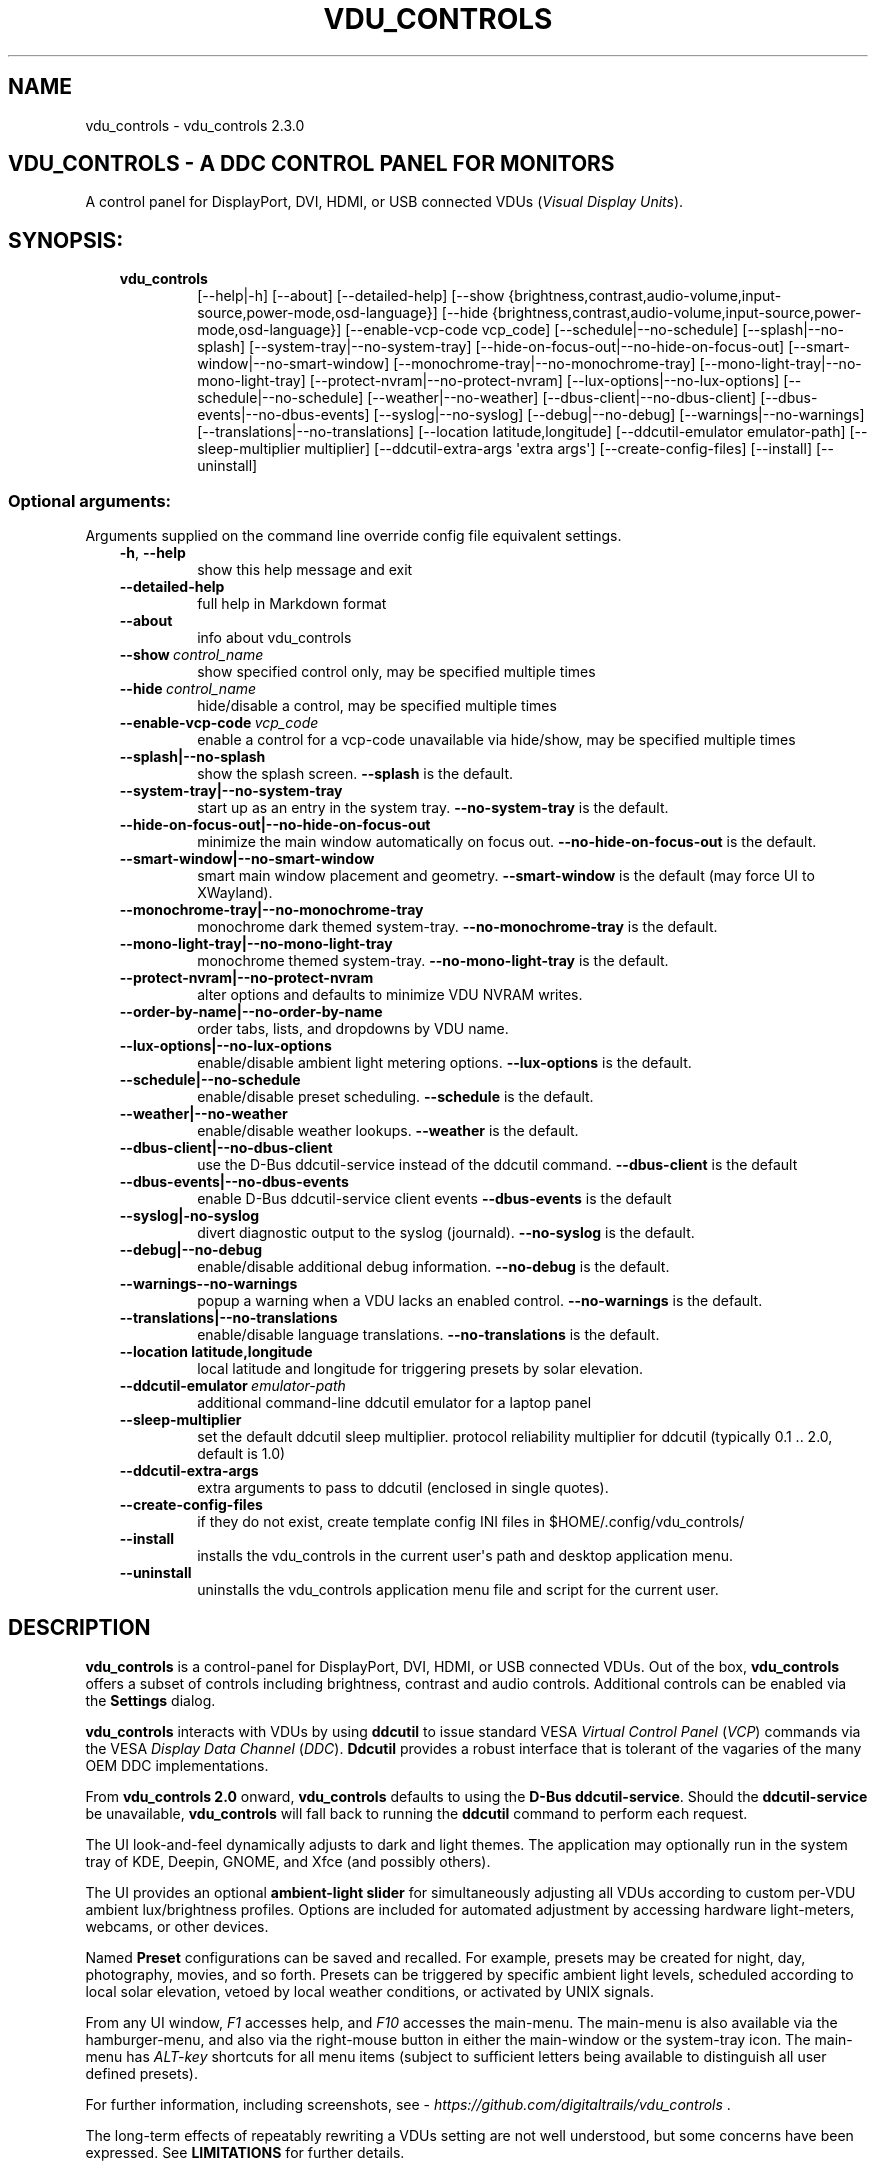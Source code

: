 .\" Man page generated from reStructuredText.
.
.
.nr rst2man-indent-level 0
.
.de1 rstReportMargin
\\$1 \\n[an-margin]
level \\n[rst2man-indent-level]
level margin: \\n[rst2man-indent\\n[rst2man-indent-level]]
-
\\n[rst2man-indent0]
\\n[rst2man-indent1]
\\n[rst2man-indent2]
..
.de1 INDENT
.\" .rstReportMargin pre:
. RS \\$1
. nr rst2man-indent\\n[rst2man-indent-level] \\n[an-margin]
. nr rst2man-indent-level +1
.\" .rstReportMargin post:
..
.de UNINDENT
. RE
.\" indent \\n[an-margin]
.\" old: \\n[rst2man-indent\\n[rst2man-indent-level]]
.nr rst2man-indent-level -1
.\" new: \\n[rst2man-indent\\n[rst2man-indent-level]]
.in \\n[rst2man-indent\\n[rst2man-indent-level]]u
..
.TH "VDU_CONTROLS" "1" "Apr 24, 2025" "" "vdu_controls"
.SH NAME
vdu_controls \- vdu_controls 2.3.0
.SH VDU_CONTROLS - A DDC CONTROL PANEL FOR MONITORS
.sp
A control panel for DisplayPort, DVI, HDMI, or USB connected VDUs (\fIVisual Display Units\fP).
.SH SYNOPSIS:
.INDENT 0.0
.INDENT 3.5
.INDENT 0.0
.TP
.B vdu_controls
[\-\-help|\-h] [\-\-about] [\-\-detailed\-help]
[\-\-show {brightness,contrast,audio\-volume,input\-source,power\-mode,osd\-language}]
[\-\-hide {brightness,contrast,audio\-volume,input\-source,power\-mode,osd\-language}]
[\-\-enable\-vcp\-code vcp_code] [\-\-schedule|\-\-no\-schedule]
[\-\-splash|\-\-no\-splash] [\-\-system\-tray|\-\-no\-system\-tray]
[\-\-hide\-on\-focus\-out|\-\-no\-hide\-on\-focus\-out] [\-\-smart\-window|\-\-no\-smart\-window]
[\-\-monochrome\-tray|\-\-no\-monochrome\-tray] [\-\-mono\-light\-tray|\-\-no\-mono\-light\-tray]
[\-\-protect\-nvram|\-\-no\-protect\-nvram]
[\-\-lux\-options|\-\-no\-lux\-options]
[\-\-schedule|\-\-no\-schedule] [\-\-weather|\-\-no\-weather]
[\-\-dbus\-client|\-\-no\-dbus\-client] [\-\-dbus\-events|\-\-no\-dbus\-events]
[\-\-syslog|\-\-no\-syslog] [\-\-debug|\-\-no\-debug] [\-\-warnings|\-\-no\-warnings]
[\-\-translations|\-\-no\-translations]
[\-\-location latitude,longitude] [\-\-ddcutil\-emulator emulator\-path]
[\-\-sleep\-multiplier multiplier] [\-\-ddcutil\-extra\-args \(aqextra args\(aq]
[\-\-create\-config\-files] [\-\-install] [\-\-uninstall]
.UNINDENT
.UNINDENT
.UNINDENT
.SS Optional arguments:
.sp
Arguments supplied on the command line override config file equivalent settings.
.INDENT 0.0
.INDENT 3.5
.INDENT 0.0
.TP
.B  \-h\fP,\fB  \-\-help
show this help message and exit
.TP
.B  \-\-detailed\-help
full help in Markdown format
.TP
.B  \-\-about
info about vdu_controls
.TP
.BI \-\-show \ control_name
show specified control only, may be specified multiple times
.TP
.BI \-\-hide \ control_name
hide/disable a control, may be specified multiple times
.TP
.BI \-\-enable\-vcp\-code \ vcp_code
enable a control for a vcp\-code unavailable via hide/show,
may be specified multiple times
.UNINDENT
.INDENT 0.0
.TP
.B \-\-splash|\-\-no\-splash
show the splash screen.  \fB\-\-splash\fP is the default.
.TP
.B \-\-system\-tray|\-\-no\-system\-tray
start up as an entry in the system tray.
\fB\-\-no\-system\-tray\fP is the default.
.TP
.B \-\-hide\-on\-focus\-out|\-\-no\-hide\-on\-focus\-out
minimize the main window automatically on focus out.
\fB\-\-no\-hide\-on\-focus\-out\fP is the default.
.TP
.B \-\-smart\-window|\-\-no\-smart\-window
smart main window placement and geometry.
\fB\-\-smart\-window\fP is the default (may force UI to XWayland).
.TP
.B \-\-monochrome\-tray|\-\-no\-monochrome\-tray
monochrome dark themed system\-tray.
\fB\-\-no\-monochrome\-tray\fP is the default.
.TP
.B \-\-mono\-light\-tray|\-\-no\-mono\-light\-tray
monochrome themed system\-tray.
\fB\-\-no\-mono\-light\-tray\fP is the default.
.TP
.B \-\-protect\-nvram|\-\-no\-protect\-nvram
alter options and defaults to minimize VDU NVRAM writes.
.TP
.B \-\-order\-by\-name|\-\-no\-order\-by\-name
order tabs, lists, and dropdowns by VDU name.
.TP
.B \-\-lux\-options|\-\-no\-lux\-options
enable/disable ambient light metering options.
\fB\-\-lux\-options\fP is the default.
.TP
.B \-\-schedule|\-\-no\-schedule
enable/disable preset scheduling. \fB\-\-schedule\fP is the default.
.TP
.B \-\-weather|\-\-no\-weather
enable/disable weather lookups. \fB\-\-weather\fP is the default.
.TP
.B \-\-dbus\-client|\-\-no\-dbus\-client
use the D\-Bus ddcutil\-service instead of the ddcutil command.
\fB\-\-dbus\-client\fP is the default
.TP
.B \-\-dbus\-events|\-\-no\-dbus\-events
enable D\-Bus ddcutil\-service client events
\fB\-\-dbus\-events\fP is the default
.TP
.B \-\-syslog|\-no\-syslog
divert diagnostic output to the syslog (journald).
\fB\-\-no\-syslog\fP is the default.
.TP
.B \-\-debug|\-\-no\-debug
enable/disable additional debug information.
\fB\-\-no\-debug\fP is the default.
.UNINDENT
.INDENT 0.0
.TP
.B  \-\-warnings\-\-no\-warnings
popup a warning when a VDU lacks an enabled control.
\fB\-\-no\-warnings\fP is the default.
.UNINDENT
.INDENT 0.0
.TP
.B \-\-translations|\-\-no\-translations
enable/disable language translations.
\fB\-\-no\-translations\fP is the default.
.TP
.B \-\-location latitude,longitude
local latitude and longitude for triggering presets
by solar elevation.
.UNINDENT
.INDENT 0.0
.TP
.BI \-\-ddcutil\-emulator \ emulator\-path
additional command\-line ddcutil emulator for a laptop panel
.TP
.B  \-\-sleep\-multiplier
set the default ddcutil sleep multiplier.
protocol reliability multiplier for ddcutil (typically
0.1 .. 2.0, default is 1.0)
.TP
.B  \-\-ddcutil\-extra\-args
extra arguments to pass to ddcutil (enclosed in single quotes).
.TP
.B  \-\-create\-config\-files
if they do not exist, create template config INI files
in $HOME/.config/vdu_controls/
.TP
.B  \-\-install
installs the vdu_controls in the current user\(aqs path and
desktop application menu.
.TP
.B  \-\-uninstall
uninstalls the vdu_controls application menu file and
script for the current user.
.UNINDENT
.UNINDENT
.UNINDENT
.SH DESCRIPTION
.sp
\fBvdu_controls\fP is a control\-panel for DisplayPort, DVI, HDMI, or USB connected VDUs.  Out of the
box, \fBvdu_controls\fP offers a subset of controls including brightness, contrast and audio
controls.  Additional controls can be enabled via the \fBSettings\fP dialog.
.sp
\fBvdu_controls\fP interacts with VDUs by using \fBddcutil\fP to issue standard VESA
\fIVirtual Control Panel\fP  (\fIVCP\fP) commands via the VESA \fIDisplay Data Channel\fP (\fIDDC\fP).
\fBDdcutil\fP provides a robust interface that is tolerant of the vagaries of the many OEM DDC
implementations.
.sp
From \fBvdu_controls 2.0\fP onward, \fBvdu_controls\fP defaults to using the \fBD\-Bus ddcutil\-service\fP\&.
Should the \fBddcutil\-service\fP be unavailable, \fBvdu_controls\fP will fall back to running the
\fBddcutil\fP command to perform each request.
.sp
The UI look\-and\-feel dynamically adjusts to dark and light themes. The application may
optionally run in the system tray of KDE, Deepin, GNOME, and Xfce (and possibly others).
.sp
The UI provides an optional \fBambient\-light slider\fP for simultaneously adjusting
all VDUs according to custom per\-VDU ambient lux/brightness profiles.  Options are included
for automated adjustment by accessing hardware light\-meters, webcams, or other devices.
.sp
Named \fBPreset\fP configurations can be saved and recalled. For example, presets may be created
for night, day, photography, movies, and so forth.   Presets can be triggered by specific ambient
light levels, scheduled according to local solar elevation, vetoed by local weather conditions,
or activated by UNIX signals.
.sp
From any UI window, \fIF1\fP accesses help, and \fIF10\fP accesses the main\-menu.   The main\-menu is
also available via the hamburger\-menu, and also via the right\-mouse button in either the
main\-window or the system\-tray icon.  The main\-menu has \fIALT\-key\fP shortcuts for all menu items
(subject to sufficient letters being available to distinguish all user defined presets).
.sp
For further information, including screenshots, see \X'tty: link https://github.com/digitaltrails/vdu_controls'\fI\%https://github.com/digitaltrails/vdu_controls\fP\X'tty: link' .
.sp
The long\-term effects of repeatably rewriting a VDUs setting are not well understood, but some
concerns have been expressed. See \fBLIMITATIONS\fP for further details.
.SH CONFIGURATION
.sp
Configuration changes can be made via the \fBSettings\fP dialog or by editing the config\-files.
.SS Settings Menu and Config files
.sp
The \fBSettings\fP dialog features a tab for editing common/default settings as well as
tabs specific to each VDU.  The config files are named according to the following scheme:
.INDENT 0.0
.INDENT 3.5
.INDENT 0.0
.IP \(bu 2
Application wide default config: \fB$HOME/.config/vdu_controls/vdu_controls.conf\fP
.IP \(bu 2
VDU model and serial number config: \fB$HOME/.config/vdu_controls/<model>_<serial|display_num>.conf\fP
.IP \(bu 2
VDU model only config: \fB$HOME/.config/vdu_controls/<model>.conf\fP
.UNINDENT
.UNINDENT
.UNINDENT
.sp
The VDU\-specific config files can be used to:
.INDENT 0.0
.INDENT 3.5
.INDENT 0.0
.IP \(bu 2
Correct manufacturer built\-in metadata.
.IP \(bu 2
Customize which controls are to be provided for each VDU.
.IP \(bu 2
Define a user\-friendly label for each VDU.
.IP \(bu 2
Set optimal \fBddcutil\fP DDC parameters for each VDU.
.UNINDENT
.UNINDENT
.UNINDENT
.sp
The config files are in INI\-format divided into a number of sections as outlined below:
.INDENT 0.0
.INDENT 3.5
.sp
.EX
[vdu\-controls\-globals]
# The vdu\-controls\-globals section is only required in $HOME/.config/vdu_controls/vdu_controls.conf
system\-tray\-enabled = yes|no
splash\-screen\-enabled = yes|no
translations\-enabled = yes|no
weather\-enabled = yes|no
schedule\-enabled = yes|no
lux\-options\-enabled = yes|no
warnings\-enabled = yes|no
debug\-enabled = yes|no
syslog\-enabled = yes|no

[vdu\-controls\-widgets]
# Yes/no for each of the control options that vdu_controls normally provides by default.
brightness = yes|no
contrast = yes|no
audio\-volume = yes|no
audio\-mute = yes|no
audio\-treble = yes|no
audio\-bass = yes|no
audio\-mic\-volume = yes|no
input\-source = yes|no
power\-mode = yes|no
osd\-language = yes|no

# Enable ddcutil supported codes not enabled in vdu_controls by default, CSV list of two\-digit hex values.
enable\-vcp\-codes = NN, NN, NN

# User friendly VDU name
vdu_name = My Main Monitor (on the right)

[ddcutil\-parameters]
# Useful values appear to be >=0.1
sleep\-multiplier = 0.5

[ddcutil\-capabilities]
# The (possibly edited) output from \(dqddcutil \-\-display N capabilities\(dq with leading spaces retained.
capabilities\-override =
.EE
.UNINDENT
.UNINDENT
.sp
Config files can only be used to enable and alter definitions of VCP codes supported by \fBddcutil\fP\&.
Unsupported manufacturer\-specific features should only be experimented with caution, some
may have irreversible consequences, including bricking the hardware.
.sp
As well as using the \fBSettings\fP, config files may also be created by the command line option:
.INDENT 0.0
.INDENT 3.5
.sp
.EX
vdu_controls \-\-create\-config\-files
.EE
.UNINDENT
.UNINDENT
.sp
which will create initial templates based on the currently connected VDUs.
.sp
The config files are completely optional, they need not be used if the default options are found to be
adequate.
.SS Adding value restrictions to a VDU\(aqs capabilities override
.sp
In some cases, a VDU\(aqs DDC reported minimums and maximums may be incorrect or overstated.  Within
vdu_controls this can be corrected by overriding the DDC reported range. For example, perhaps a VDU
reports it supports a brightness range of 0 to 100, but in fact only practically supports 20 to 90.
This can be corrected by bringing up the VDU\(aqs settings tab and editing the text in
the \fBcapabilities override\fP:
.INDENT 0.0
.INDENT 3.5
.INDENT 0.0
.IP 1. 3
Open the \fISettings\fP tab for the VDU, navigate to the \(dqcapabilities override* field
.IP 2. 3
locate the feature, in this example, the brightness,
.IP 3. 3
add a \fBValues:\fP \fBmin..max\fP specification to line the following the feature definition,
.IP 4. 3
save the changes.
.UNINDENT
.UNINDENT
.UNINDENT
.sp
For the brightness example, the completed edit would look like:
.INDENT 0.0
.INDENT 3.5
.sp
.EX
Feature: 10 (Brightness)
    Values: 20..80
.EE
.UNINDENT
.UNINDENT
.sp
The vdu_controls slider for that value will now be restricted to the specified range.
.SS Adding a refresh/reload requirement to a VDU\(aqs capabilities override
.sp
Altering the values of some VCP codes may result in a cascade of changes to other
codes.  For example, changing a VCP value for \fIPicture Mode\fP might result in changes
to several VCP\-code features, including brightness, contrast, and others. Exactly
which codes have these kinds of side effects isn\(aqt indicated in the metadata
obtained from each VDU, however, vdu_controls supports adding \fIrefresh\fP annotations
to the feature\-names within the \fBcapabilities override\fP\&.  For example:
.INDENT 0.0
.INDENT 3.5
.sp
.EX
Feature: 15 (Picture Mode)
.EE
.UNINDENT
.UNINDENT
.sp
Can be annotated with:
.INDENT 0.0
.INDENT 3.5
.sp
.EX
Feature: 15 (Picture Mode *refresh*)
.EE
.UNINDENT
.UNINDENT
.sp
With this annotation, when ever \fIPicture Mode\fP is altered, vdu_controls will
reload all configuration files and refresh all control values from the VDUs.
.SS DBUS dccutil\-service
.sp
When available, \fBvdu_controls\fP defaults to interacting with VDUs via the DBUS \fBddcutil\-service\fP
service rather than the \fBddcutil\fP command. The service should be both faster and more
reliable (especially when multiple VDUs need to be controlled). Whether to use the service
can be controlled by the \fBDBUS client\fP checkbox in the settings dialog.
.sp
When using the service, you may optionally enable service detection of DPMS events and
VDU connectivity events (hot\-plugging cables or power\-cycling VDUs).  Whether to enable events
is controlled by the \fBDBUS events\fP checkbox in the settings dialog.  The reliability
and timeliness of events may vary depending on the GPU model, GPU driver, VDU model,
and VDU connector\-cable (DP, HDMI, ...).  In some cases, the service polling for DPMS or
connection status may wake some VDU models.  Both \fBddcutil\-service\fP or \fBlibddcutil\fP offer
options for finer control over which events are detected and how.
.SS Presets
.sp
A named _Preset_ can be used to save the current VDU settings for later recall. Any number of
presets can be created for different lighting conditions or different applications, for example,
\fINight\fP, \fIDay\fP, \fIOvercast\fP, \fISunny\fP, \fIPhotography\fP, and \fIVideo\fP\&. Each preset can be assigned a
name and icon.
.sp
The \fBPresets\fP item in \fBmain\-menu\fP will bring up a \fBPresets\fP dialog for managing and
applying presets.  The \fBmain\-menu\fP also includes an item for each existing preset.
.sp
Any small SVG or PNG can be assigned as a preset\(aqs icon.  Monochrome SVG icons that conform to the
Plasma color conventions will be automatically inverted if the desktop them is changed from dark to
light. If a preset lacks an icon, an icon will be created from the initials of the first and last
words of its name. A starter set of icons is included in \fB/usr/share/vdu_controls/icons/\fP\&.
.sp
Any time the current VDUs settings match those of a preset, the preset\(aqs name and icon will
automatically show in the window\-title, tray tooltip, tray icon.
.sp
Presets may be set to transition immediately (the default); gradually on schedule (solar elevation);
or gradually always (when triggered by schedule, main\-menu, or UNIX signal).  The speed of
transition is determined by how quickly each VDU can respond to adjustment.  During a transition,
the transition will be abandoned if the controls involved in the transition are altered by any other
activity.
.sp
Each preset is stored in config directory as: \fB$HOME/.config/vdu_controls/Preset_<preset_name>.conf\fP
.sp
Preset files are saved in INI\-file format for ease of editing.  Each preset file contains a
section for each connected VDU, for example:
.INDENT 0.0
.INDENT 3.5
.sp
.EX
[preset]
icon = /usr/share/icons/breeze/status/16/cloudstatus.svg
solar\-elevation = eastern\-sky 40
transition\-type = scheduled
transition\-step\-interval\-seconds = 5

[HP_ZR24w_CNT008]
brightness = 50
osd\-language = 02

[LG_HDR_4K_89765]
brightness = 13
audio\-speaker\-volume = 16
.EE
.UNINDENT
.UNINDENT
.sp
When creating a preset file, you may select which controls to save for each VDU.  For example,
you might create a preset that includes the brightness, but not the contrast or audio\-volume.
Keeping the included controls to a minimum speeds up the transition and reduces the chances of the
VDU failing to keep up with the associated stream of DDC commands.
.sp
While using the GUI to create or edit a preset, activation of scheduled presets and adjustments due
to light\-metering are blocked until editing is complete.
.SS Presets \- VDU initialization\-presets
.sp
For a VDU named \fIabc\fP with a serial number \fIxyz\fP, if a preset named \fIabx xyz\fP exists, that
preset will be restored at startup or when ever the VDU is subsequently detected.
.sp
This feature is designed to restore settings that cannot be saved in the VDU’s NVRAM
or for VDUs where the NVRAM capacity has been exhausted or is faulty.
.SS Presets \- solar elevation triggers
.sp
A preset may be set to automatically trigger when the sun rises to a specified elevation. The idea
is to allow a preset to trigger relative to dawn or dusk, or when the sun rises above some
surrounding terrain (the time of which will vary as the seasons change).
.sp
If a preset has an elevation, the preset will be triggered each day at a time calculated according
to the latitude and longitude specified by in the \fBvdu\-controls\-globals\fP \fBlocation\fP option.
By choosing an appropriate \fBsolar\-elevation\fP a preset may be confined to specific times of the
year.  For example, a preset with a positive solar elevation will not trigger at mid\-winter in the
Arctic circle (because the sun never gets that high).  Any preset may be manually invoked
regardless of its specified solar elevations.
.sp
To assign a trigger, use the Preset Dialog to set a preset\(aqs \fBsolar\-elevation\fP\&.  A solar elevation
may range from \-19 degrees in the eastern sky (morning/ascending) to \-19 degrees in the western sky
(afternoon/descending), with a maximum nearing 90 degrees at midday.
.sp
On any given day, the Preset Dialog may be used to temporarily override any trigger, in which case
the trigger is suspended until the following day.  For example, a user might choose to disable
a trigger intended for the brightest part of the day if the day is particularly dull.
.sp
At startup \fBvdu_controls\fP will restore the most recent preset that would have been triggered for
this day (if any).  For example, say a user has \fBvdu_controls\fP set to run at login, and they\(aqve
also set a preset to trigger at dawn, but they don\(aqt log in until just after dawn, the
overdue dawn preset will be triggered at login.
.SS Presets \- Smooth Transitions
.sp
__To minimize writes to VDU NVRAM, smooth\-transitions have been deprecated and are disabled by
default. To re\-enable smooth transitions, uncheck the \fBprotect\-nvram\fP option in _Settings_.__
.sp
A preset may be set to \fBSmoothly Transition\fP, in which case changes to controls continuous\-value
slider controls such as brightness and contrast will be stepped by one until the final values are
reached.  Any non\-continuous values will be set after all continuous values have reached their
final values, for example, if input\-source is included in a preset, it will be restored at the end.
.sp
The Preset Dialog includes a combo\-box for defining when to apply transitions to a preset:
.INDENT 0.0
.INDENT 3.5
.INDENT 0.0
.IP \(bu 2
\fBNone\fP \- change immediately;
.IP \(bu 2
\fBOn schedule\fP \- slowly change according to a solar elevation trigger;
.IP \(bu 2
\fBOn signal\fP \- slowly change on the appropriate UNIX signal;
.IP \(bu 2
\fBOn menu\fP \- slowly change when selected in the main\-menu;
.UNINDENT
.UNINDENT
.UNINDENT
.sp
Normally a transition single\-steps the controls as quickly as possible.  In practice, this means each
step takes one or more seconds and increases linearly depending on the number of VDUs and number of
controls being altered.  The Presets Dialog includes a \fBTransition Step seconds\fP control that can
be used to increase the step interval and extend a transition over a longer period of time.
.sp
If any transitioning controls change independently of the transition, the transition will cease.  In
that manner, a transition can be abandoned by dragging a slider or choosing a different preset.
.SS Presets \- supplementary weather requirements
.sp
A solar elevation trigger can have a weather requirement which will be checked against the weather
reported by \X'tty: link https://wttr.in'\fI\%https://wttr.in\fP\X'tty: link'\&.
.sp
By default, there are three possible weather requirements: \fBgood\fP, \fBbad\fP, and \fBall weather\fP\&.
Each  requirement is defined by a file containing a list of WWO (\X'tty: link https://www.worldweatheronline.com'\fI\%https://www.worldweatheronline.com\fP\X'tty: link')
weather codes, one per line.  The three default requirements are contained in the files
\fB$HOME/.config/vdu_controls/{good,bad,all}.weather\fP\&.  Additional weather requirements can be
created by using a text editor to create further files.  The \fBall.weather\fP file exists primarily
as a convenient resource that lists all possible codes.
.sp
Because reported current weather conditions may be inaccurate or out of date, it\(aqs best to use
weather requirements as a coarse measure. Going beyond good and bad may not be very practical.
What\(aqs possible might depend on your local weather conditions.
.sp
To ensure \fBwttr.in\fP supplies the weather for your location, please ensure that \fBSettings\fP
\fBLocation\fP includes a place\-name suffix.  The \fBSettings\fP \fBLocation\fP \fBDetect\fP button has been
enhanced to fill out a place\-name for you.  Should \fBwttr.in\fP not recognize a place\-name, the
place\-name can be manually edited to something more suitable. The nearest big city or an
airport\-code will do, for example: LHR, LAX, JFK.  You can use a web browser to test a place\-name,
for example: \X'tty: link https://wttr.in/JFK'\fI\%https://wttr.in/JFK\fP\X'tty: link'
.sp
When weather requirements are in use, \fBvdu_controls\fP will check that the coordinates in
\fBSettings\fP \fBLocation\fP are a reasonable match for those returned from \fBwttr.in\fP, a warning will
be issued if they are more than 200 km (124 miles) apart.
.sp
If the place\-name is left blank, the \fBwttr.in\fP server will try to guess your location from your
external IP address.  The guess may not be accurate and may vary over time.
.SS Presets \- remote control
.sp
UNIX/Linux signals may be used to cause \fBvdu_controls\fP to restore a preset or to initiate a
refresh of the application from the connected monitors.  Signals in the range 40 to 55 correspond to
first to last presets (if any are defined).  Additionally, SIGHUP can be used to initiate \(dqRefresh
settings from monitors\(dq.  For example:
.INDENT 0.0
.INDENT 3.5
Identify the running vdu_controls (assuming it is installed as /usr/bin/vdu_controls):
.INDENT 0.0
.INDENT 3.5
.sp
.EX
ps axwww | grep \(aq[/]usr/bin/vdu_controls\(aq
.EE
.UNINDENT
.UNINDENT
.sp
Combine this with kill to trigger a preset change:
.INDENT 0.0
.INDENT 3.5
.sp
.EX
kill \-40 $(ps axwww | grep \(aq[/]usr/bin/vdu_controls\(aq | awk \(aq{print $1}\(aq)
kill \-41 $(ps axwww | grep \(aq[/]usr/bin/vdu_controls\(aq | awk \(aq{print $1}\(aq)
.EE
.UNINDENT
.UNINDENT
.sp
If some other activity has changed a VDU\(aqs settings, trigger vdu_controls to update its UI:
.INDENT 0.0
.INDENT 3.5
.sp
.EX
kill \-HUP $(ps axwww | grep \(aq[/]usr/bin/vdu_controls\(aq | awk \(aq{print $1}\(aq)
.EE
.UNINDENT
.UNINDENT
.UNINDENT
.UNINDENT
.sp
Any other signals will be handled normally (in many cases they will result in process termination).
.SS Ambient Light Levels and Light/Lux Metering
.sp
The default UI includes an \fBambient\-light slider\fP which will simultaneously adjust all VDUs
according to custom per\-VDU lux/brightness profiles.  As well manually adjusting the ambient light
level, the adjustment can be automated by setting up a hardware lux metering device.  The
Lux\-Dialog provides options for setting up light metering and VDU lux/brightness profiles.
If ambient light level controls are not required, the Settings Dialog includes an option to
disable and hide them.
.sp
As well as the manual\-slider, a metering device may be a serial\-device, a UNIX FIFO (named\-pipe),
or an executable (script or program):
.INDENT 0.0
.INDENT 3.5
.INDENT 0.0
.IP \(bu 2
A serial\-device must periodically supply one floating\-point lux\-value
terminated by a carriage\-return newline.
.IP \(bu 2
A FIFO must periodically supply one floating\-point lux\-value terminated by a newline.
.IP \(bu 2
An executable must supply one floating\-point lux\-value reading terminated by a newline each time
it is run.
.UNINDENT
.UNINDENT
.UNINDENT
.sp
Possible hardware devices include:
.INDENT 0.0
.INDENT 3.5
.INDENT 0.0
.IP \(bu 2
An Arduino with a GY\-30/BH1750 lux meter writing to a usb serial\-port.
.IP \(bu 2
A webcam periodically sampled to produce approximate lux values.  Values
might be estimated by analyzing image content or image settings that
contribute to exposure, such as ISO values, apertures, and shutter speed.
.UNINDENT
.UNINDENT
.UNINDENT
.sp
Further information on various lux metering options, as well as instructions for constructing and
programming an Arduino with a GY\-30/BH1750, can be found at:
.INDENT 0.0
.INDENT 3.5
\X'tty: link https://github.com/digitaltrails/vdu_controls/blob/master/Lux-metering.md'\fI\%https://github.com/digitaltrails/vdu_controls/blob/master/Lux\-metering.md\fP\X'tty: link'
.UNINDENT
.UNINDENT
.sp
Example scripts for mapping a webcam\(aqs average\-brightness to approximate lux values are included in
\fB/usr/share/vdu_controls/sample\-scripts/\fP, or they can also be downloaded from the following
location:
.INDENT 0.0
.INDENT 3.5
\X'tty: link https://github.com/digitaltrails/vdu_controls/tree/master/sample-scripts'\fI\%https://github.com/digitaltrails/vdu_controls/tree/master/sample\-scripts\fP\X'tty: link'\&.
.UNINDENT
.UNINDENT
.sp
The examples include \fBvlux_meter.py\fP, a beta\-release Qt\-GUI python\-script that meters from a
webcam and writes to a FIFO (\fI$HOME/.cache/vlux_fifo\fP). Controls are included for mapping
image\-brightness to lux mappings, and for defining a crop from which to sample brightness values.
The script optionally runs in the system\-tray.
.sp
The examples may require customizing for your own webcam and lighting conditions.
.SS Lux Metering and brightness transitions
.sp
Due to VDU hardware and DDC protocol limitations, gradual transitions from one brightness level to
another are likely to be noticeable and potentially annoying.  As well as being annoying,
excessive stepping may eat into VDU NVRAM lifespan.
.sp
The auto\-brightness adjustment feature includes several measures to reduce the number of
changes passed to the VDU:
.INDENT 0.0
.INDENT 3.5
.INDENT 0.0
.IP \(bu 2
Lux/Brightness Profiles may be altered for local conditions so that
brightness levels remain constant over set ranges of lux values (night, day, and so forth).
.IP \(bu 2
Adjustments are only made at intervals of one or more minutes (default is 10 minutes).
.IP \(bu 2
The adjustment task passes lux values through a smoothing low\-pass filter.
.IP \(bu 2
A VDU brightness profile may optionally be set to stair\-step with no interpolation
of intermediate values.
.UNINDENT
.UNINDENT
.UNINDENT
.sp
When ambient light conditions are fluctuating, for example, due to passing clouds, automatic adjust
can be manually suspended.  The main\-panel, main\-menu, and light\-metering dialog each contain controls for
toggling Auto/Manual.  Additionally, moving the manual lux\-slider turns off automatic adjustment.
.sp
The Light\-metering dialog includes an option to enable auto\-brightness interpolation. This option
will enable the calculation of values between steps in the profiles. To avoid small
fluctuating changes, interpolation won\(aqt result in brightness changes less than 10%.  During
interpolation, if a lux value is found to be close to any attached\-preset, the preset
values will be preferred over interpolated ones.
.SS Light/Lux Metering and Presets
.sp
The Light\-Metering Dialog includes the ability to set a Preset to trigger at a lux value.  This feature
is accessed by hovering under the bottom axis of the Lux Profile Chart.
.sp
When a preset is attached to a lux value, the preset\(aqs brightness values become fixed points on the
Lux Profile Chart.  When the specified metered lux value is achieved, the stepping process will
restore the preset\(aqs brightness values and then trigger the full restoration of the preset.  This
ordering of events reduces the likelihood of metered\-stepping and preset\-restoration from clashing.
.sp
A preset that does not include a VDU\(aqs brightness may be attached to a lux point to restore one or
more non\-brightness controls.  For example, on reaching a particular lux level, an attached preset
might restore a contrast setting.
.sp
If a preset is attached to a lux value and then detached, the preset\(aqs profile points will be
converted to normal (editable) profile points. Attach/detach is a quick way to copy VDU brightness
values from presets if you don\(aqt want to permanently attach them.
.sp
If you use light\-metered auto\-brightness and preset\-scheduling together, their combined effects
may conflict. For example, a scheduled preset may set a reduced brightness, but soon after,
light\-metering might increase it.  If you wish to use the two together, design your lux/brightness
profile steps to match the brightness levels of specific presets, for example, a full\-sun preset and
the matching step in a lux/brightness Profile might both be assigned the same brightness level.
.SS Lux Metering Internal Parameters
.sp
The following internal constants can be altered by manually editing
\fI~/.config/vdu_controls/AutoLux.conf\fP\&.  They guide the various metering and auto\-adjustment
heuristics:
.INDENT 0.0
.INDENT 3.5
.sp
.EX
[lux\-meter]
# How many times per minute to sample from the Lux meter (for auto\-adjustment)
samples\-per\-minute=3
# How many samples to include in the smoothing process
smoother\-n=5
# How heavily should past values smooth the present value (smaller = more smoothing)
# See: https://en.wikipedia.org/wiki/Low\-pass_filter#Simple_infinite_impulse_response_filter
smoother\-alpha=0.5
# If an interpolated value yields a change in brightness, how big should the change
# be to trigger an actual VDU change in brightness? Also determines how close
# an interpolated value needs to be to an attached preset\(aqs brightness in order
# to prefer triggering the preset over applying the interpolated value.
interpolation\-sensitivity\-percent=10
# Jump brightness in one step up to this maximum, after which transition in steps.
max\-brightness\-jump=100
.EE
.UNINDENT
.UNINDENT
.SS Improving Response Time: Dynamic Optimization and Sleep Multipliers
.sp
If you are using \fBddcutil\fP version 2.0 or greater, \fBvdu_controls\fP will default to using the
\fBddcutil\fP \fIdynamic sleep optimizer\fP\&.  The optimizer automatically tunes and caches VDU specific
timings when ever \fBddcutil\fP is run.  Any reliability\-issues or errors may be automatically
resolved as the optimizer refines its cached timings.  Should problems persist, the
optimizer can be disabled by adding \fI\-\-disable\-dynamic\-sleep\fP to the \fBddcutil extra arguments\fP in
the \fBSettings Dialog\fP (either globally on the \fBvdu_controls tab\fP or selectively under each VDU\(aqs
tab).  If dynamic sleep is disabled, multipliers can then be manually assigned. The optimizer\(aqs
heuristics continue to be refined, it may be that some issues may be resolved by moving to a more
recent version of \fBlibddcutil/ddcutil\fP\&.
.sp
For versions of \fBddcutil\fP prior to 2.0, you can manually set the \fBvdu_control\fP
\fBsleep\-multiplier\fP passed to \fBddcutil\fP\&.  A sleep multiplier less than one will speed up the i2c
protocol interactions at the risk of increased protocol errors. The default sleep multiplier of 1.0
has to be quite conservative, many VDUs can cope with smaller multipliers. A bit of experimentation
with multiplier values may greatly speed up responsiveness. In a multi\-VDU setup individual sleep
multipliers can be configured.
.SS Improving Response Time and Reliability: Connections and Controls
.sp
\fBDDC/I2C\fP is not a totally reliable form of communication. VDUs may vary in their responsiveness
and compliance.  GPUs, GPU drivers, and types of connection may affect the reliability. Both ddcutil
and vdu_controls attempt to manage the reliability by using repetition and by adjusting timings.
.sp
If you have the choice, a \fBDisplayPort\fP to \fBDisplayPort\fP connection may be more reliable than
\fBDVI\fP or \fBHDMI\fP\&.
.sp
Reducing the number of enabled controls can speed up initialization, decrease the refresh time, and
reduce the time taken to restore presets.
.sp
There\(aqs plenty of useful info for getting the best out of \fBddcutil\fP at \X'tty: link https://www.ddcutil.com/'\fI\%https://www.ddcutil.com/\fP\X'tty: link'\&.
.SH LIMITATIONS
.sp
Repeatably altering VDU settings might affect VDU lifespan, exhausting the NVRAM write
cycles, stressing the VDU power\-supply, or increasing panel burn\-in.
.sp
That said, \fBvdu_controls\fP does include a number of features that can be used
to reduce the overall frequency of adjustments to acceptable levels.
.INDENT 0.0
.IP \(bu 2
Inbuilt mitigations:
+ Slider and spin\-box controls only update the VDU when adjustments become slow or stop (when
.INDENT 2.0
.INDENT 3.5
no change occurs in 0.5 seconds).
.UNINDENT
.UNINDENT
.INDENT 2.0
.IP \(bu 2
Preset restoration only updates the VDU values that differ from its current values.
.IP \(bu 2
Transitioning smoothly has been disabled by default and deprecated for version 2.1.0 onward.
.IP \(bu 2
Automatic ambient brightness adjustment only triggers a change when the proposed brightness
differs from the current brightness by at least 10%.
.UNINDENT
.IP \(bu 2
Electable mitigations:
+ Choose to restore pre\-prepared \(aqpresets\(aq instead of dragging sliders.
+ Refrain from adding transitions to \fIpresets\fP\&.
+ If using the ambient\-light brightness response curves, tune the settings and
.INDENT 2.0
.INDENT 3.5
curves to minimize frequent small changes.
.UNINDENT
.UNINDENT
.INDENT 2.0
.IP \(bu 2
If using a light\-meter, disengage metered automatic adjustment when faced with
rapidly fluctuating levels of ambient brightness.
.IP \(bu 2
Consider adjusting the ambient lighting instead of the VDU.
.UNINDENT
.IP \(bu 2
Monitoring to assist with making adjustments:
+ Hovering over a VDU name in the main window reveals a popup that includes
.INDENT 2.0
.INDENT 3.5
the number of VCP (NVRAM) writes.
.UNINDENT
.UNINDENT
.INDENT 2.0
.IP \(bu 2
The bottom of the About\-dialog shows the same numbers. They update dynamically.
.UNINDENT
.UNINDENT
.SS Laptops
.sp
A laptop\(aqs builtin\-panel normally doesn\(aqt implement DDC and cannot be controlled
by \fBddcutil\fP or \fBddcutil\-service\fP\&.  Laptop panel brightness is controlled
by a variety of methods that vary by vendor and hardware.  If you have a laptop
where such adjustments can be scripted, you can use the \fB\-\-ddcutil\-emulator\fP
option and provide \fBvdu_controls\fP with a ddcutil\-like script for getting and
setting the panel brightness; then \fBvdu_controls\fP will treat the laptop panel
just like any other VDU.  A template script is provided in the \fBsample\-scripts\fP\&.
.SS Cross\-platform differences
.sp
Wayland doesn\(aqt allow an application to precisely position its windows.  When the
\fBsmart\-window\fP option is enabled and the desktop platform is Wayland, the
application switches its platform to X11 (xcb) so that it runs in XWayland.
.sp
The UI attempts to step around minor differences between KDE, GNOME, and the rest,
the UI on each may not be exactly the same.
.SS Other concerns
.sp
The power\-supplies in some older VDUs may buzz/squeel audibly when the brightness is
turned way down. This may not be a major issue because, in normal surroundings,
older VDUs are often not usable below about 85\-90% brightness.
.sp
Going beyond the standard DDC features by attempting to experiment with hidden
or undocumented features or values has the potential to make irreversible changes.
.sp
Some controls change the number of connected devices (for example, some VDUs support a power\-off
command). If such controls are used, \fBvdu_controls\fP will detect the change and will reconfigure
the controls for the new situation (for example, DDC VDU 2 may now be DDC VDU 1).  If you change
settings independently of \fBvdu_controls\fP, for example, by using a VDU\(aqs physical controls, the
\fBvdu_controls\fP UI includes a refresh button to force it to assess the new configuration.
.sp
Some VDU settings may disable or enable other settings in the VDU. For example, setting a VDU to a
specific picture\-profile might result in the contrast\-control being disabled, but \fBvdu_controls\fP
will not be aware of the restriction resulting in its contrast\-control erring or appearing to do
nothing.
.sp
If your VDUs support \fIpicture\-modes\fP, altering any controls in vdu_controls will most likely
result in the picture\-mode being customized.  For example, say you have selected the
VDU\(aqs \fIVivid\fP picture\-mode, if you use vdu_controls to change the brightness, it\(aqs likely
that this will now become the brightness for \fIVivid\fP until the VDU is reset to its defaults.
To avoid confusion, it may be advisable to stick to one picture\-mode for use with vdu_controls,
preserving the others unaltered.
.SH EXAMPLES
.INDENT 0.0
.INDENT 3.5
.INDENT 0.0
.TP
.B vdu_controls
All default controls.
.TP
.B vdu_controls \-\-show brightness \-\-show contrast
Specified controls only:
.TP
.B vdu_controls \-\-hide contrast \-\-hide audio\-volume
All default controls except for those to be hidden.
.TP
.B vdu_controls \-\-system\-tray \-\-no\-splash \-\-show brightness \-\-show audio\-volume
Start as a system tray entry without showing the splash\-screen.
.TP
.B vdu_controls \-\-create\-config\-files \-\-system\-tray \-\-no\-splash \-\-show brightness \-\-show audio\-volume
Create template config files in $HOME/.config/vdu_controls/ that include the other settings.
.TP
.B vdu_controls \-\-enable\-vcp\-code 63 \-\-enable\-vcp\-code 93 \-\-warnings \-\-debug
All default controls, plus controls for VCP_CODE 63 and 93, show any warnings, output debugging info.
.UNINDENT
.UNINDENT
.UNINDENT
.sp
This script often refers to displays and monitors as VDUs in order to disambiguate the noun/verb
duality of \(dqdisplay\(dq and \(dqmonitor\(dq
.SH PREREQUISITES
.sp
Described for OpenSUSE, similar for other distros:
.sp
Software:
.INDENT 0.0
.INDENT 3.5
.sp
.EX
zypper install python3 python3\-qt5 noto\-sans\-math\-fonts noto\-sans\-symbols2\-fonts
zypper install ddcutil
zypper install libddcutil ddcutil\-service  # optional, but recommended if available
.EE
.UNINDENT
.UNINDENT
.sp
If you wish to use a serial\-port lux metering device, the \fBpyserial\fP module is a runtime requirement.
.sp
Get ddcutil working first. Check that the detect command detects your VDUs without issuing any
errors:
.INDENT 0.0
.INDENT 3.5
ddcutil detect
.UNINDENT
.UNINDENT
.sp
Read ddcutil documentation concerning config of i2c_dev with nvidia GPUs. Detailed ddcutil info
at \X'tty: link https://www.ddcutil.com/'\fI\%https://www.ddcutil.com/\fP\X'tty: link'
.SH ENVIRONMENT
.INDENT 0.0
.INDENT 3.5
.INDENT 0.0
.TP
.B LC_ALL, LANG, LANGUAGE
These  variables specify the locale for language translations and units of distance.
LC_ALL is used by python, LANGUAGE is used by Qt. Normally, they should all have the same
value, for example, \fBDa_DK\fP\&. For these to have any effect on language, \fBSettings\fP
\fBTranslations Enabled\fP must also be enabled.
.TP
.B VDU_CONTROLS_UI_IDLE_SECS
The length of pause in slider or spin\-box control motion that triggers commit of
the controls value to the VDU.  This prevents altering a slider from constantly updating
a VDU, which might shorten its NVRAM lifespan. The default is 0.5 seconds.
.TP
.B VDU_CONTROLS_IPINFO_URL
Overrides the default ip\-address to location service URL (\fBhttps://ipinfo.io/json\fP).
.TP
.B VDU_CONTROLS_WTTR_URL
Overrides the default weather service URL (\fBhttps://wttr.in\fP).
.TP
.B VDU_CONTROLS_WEATHER_KM
Overrides the default maximum permissible spherical distance (in kilometres)
between the \fBSettings\fP \fBLocation\fP and \fBwttr.in\fP reported location (\fB200 km\fP, 124 miles).
.TP
.B VDU_CONTROLS_DDCUTIL_ARGS
Add to the list of arguments passed to each exec of ddcutil.
.TP
.B VDU_CONTROLS_DDCUTIL_RETRIES
Set the number of times to repeat a ddcutil getvcp or setvcp before returning an error.
.TP
.B VDU_CONTROLS_DEVELOPER
Changes some search paths to be more convenient in a development
scenario. (\fBno\fP or yes)
.TP
.B VDU_CONTROLS_DBUS_TIMEOUT_MILLIS
Dbus call wait timeout. Default is 10000, 10 seconds.
.UNINDENT
.UNINDENT
.UNINDENT
.SH FILES
.INDENT 0.0
.INDENT 3.5
.INDENT 0.0
.TP
.B $HOME/.config/vdu_controls/
Location for config files, Presets, and other persistent data.
.TP
.B $HOME/.config/vdu_controls/tray_icon.svg
If present, this file is the preferred source for the system\-tray icon. It can be used if the normal
icon conflicts with the desktop theme. If the \fBSettings\fP \fBmonochrome\-tray\fP
and \fBmono\-light\-tray\fP are enabled, they are applied to the file when it is read.
.TP
.B $HOME/.config/vdu_controls/translations/
Location for user supplied translations.
.TP
.B $HOME/.config/vdu_controls.qt.state/
Location for Qt/desktop state such as the past window sizes and locations.
.TP
.B /usr/share/vdu_controls
Location for system\-wide icons, sample\-scripts, and translations.
.UNINDENT
.UNINDENT
.UNINDENT
.SH REPORTING BUGS
.sp
\X'tty: link https://github.com/digitaltrails/vdu_controls/issues'\fI\%https://github.com/digitaltrails/vdu_controls/issues\fP\X'tty: link'
.SH GNU LICENSE
.sp
This program is free software: you can redistribute it and/or modify it
under the terms of the GNU General Public License as published by the
Free Software Foundation, version 3.
.sp
This program is distributed in the hope that it will be useful, but
WITHOUT ANY WARRANTY; without even the implied warranty of MERCHANTABILITY
or FITNESS FOR A PARTICULAR PURPOSE. See the GNU General Public License for
more details.
.sp
You should have received a copy of the GNU General Public License along
with this program. If not, see \X'tty: link https://www.gnu.org/licenses/'\fI\%https://www.gnu.org/licenses/\fP\X'tty: link'\&.
.SH AUTHOR
Michael Hamilton
.SH COPYRIGHT
2021, Michael Hamilton
.\" Generated by docutils manpage writer.
.
